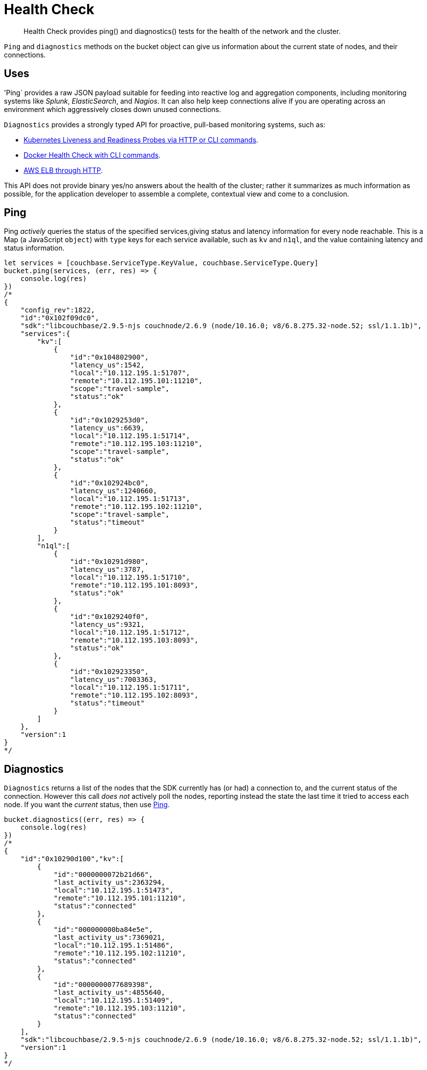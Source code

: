 = Health Check
:nav-title: Health Check
:page-topic-type: concept
:page-aliases: concept-docs:health-check

[abstract]
Health Check provides ping() and diagnostics() tests for the health of the network and the cluster.


`Ping` and `diagnostics` methods on the bucket object can give us information about the current state of nodes, and their connections.

== Uses

'Ping` provides a raw JSON payload suitable for feeding into reactive log and aggregation components, including monitoring systems like _Splunk_, _ElasticSearch_, and _Nagios_.
It can also help keep connections alive if you are operating across an environment which aggressively closes down unused connections.

`Diagnostics` provides a strongly typed API for proactive, pull-based monitoring systems, such as:

* https://kubernetes.io/docs/tasks/configure-pod-container/configure-liveness-readiness-probes/[Kubernetes Liveness and Readiness Probes via HTTP or CLI commands].
* https://docs.docker.com/engine/reference/builder/#healthcheck[Docker Health Check with CLI commands].
* http://docs.aws.amazon.com/elasticloadbalancing/latest/classic/elb-healthchecks.html[AWS ELB through HTTP].

This API does not provide binary yes/no answers about the health of the cluster; rather it summarizes as much information as possible, for the application developer to assemble a complete, contextual view and come to a conclusion.


== Ping

Ping _actively_ queries the status of the specified services,giving status and latency information for every node reachable.
This is a Map (a JavaScript `object`) with `type` keys for each service available, such as `kv` and `n1ql`, and the value containing latency and status information.


[source,javascript]
----
let services = [couchbase.ServiceType.KeyValue, couchbase.ServiceType.Query]
bucket.ping(services, (err, res) => {
    console.log(res)
})
/*
{
    "config_rev":1822,
    "id":"0x102f09dc0",
    "sdk":"libcouchbase/2.9.5-njs couchnode/2.6.9 (node/10.16.0; v8/6.8.275.32-node.52; ssl/1.1.1b)",
    "services":{
        "kv":[
            {
                "id":"0x104802900",
                "latency_us":1542,
                "local":"10.112.195.1:51707",
                "remote":"10.112.195.101:11210",
                "scope":"travel-sample",
                "status":"ok"
            },
            {
                "id":"0x1029253d0",
                "latency_us":6639,
                "local":"10.112.195.1:51714",
                "remote":"10.112.195.103:11210",
                "scope":"travel-sample",
                "status":"ok"
            },
            {
                "id":"0x102924bc0",
                "latency_us":1240660,
                "local":"10.112.195.1:51713",
                "remote":"10.112.195.102:11210",
                "scope":"travel-sample",
                "status":"timeout"
            }
        ],
        "n1ql":[
            {
                "id":"0x10291d980",
                "latency_us":3787,
                "local":"10.112.195.1:51710",
                "remote":"10.112.195.101:8093",
                "status":"ok"
            },
            {
                "id":"0x1029240f0",
                "latency_us":9321,
                "local":"10.112.195.1:51712",
                "remote":"10.112.195.103:8093",
                "status":"ok"
            },
            {
                "id":"0x102923350",
                "latency_us":7003363,
                "local":"10.112.195.1:51711",
                "remote":"10.112.195.102:8093",
                "status":"timeout"
            }
        ]
    },
    "version":1
}
*/
----


== Diagnostics

`Diagnostics` returns a list of the nodes that the SDK currently has (or had) a connection to, and the current status of the connection.
However this call _does not_ actively poll the nodes, reporting instead the state the last time it tried to access each node.
If you want the _current_ status, then use xref:#ping[Ping].

[source,javascript]
----
bucket.diagnostics((err, res) => {
    console.log(res)
})
/*
{
    "id":"0x10290d100","kv":[
        {
            "id":"0000000072b21d66",
            "last_activity_us":2363294,
            "local":"10.112.195.1:51473",
            "remote":"10.112.195.101:11210",
            "status":"connected"
        },
        {
            "id":"000000000ba84e5e",
            "last_activity_us":7369021,
            "local":"10.112.195.1:51486",
            "remote":"10.112.195.102:11210",
            "status":"connected"
        },
        {
            "id":"0000000077689398",
            "last_activity_us":4855640,
            "local":"10.112.195.1:51409",
            "remote":"10.112.195.103:11210",
            "status":"connected"
        }
    ],
    "sdk":"libcouchbase/2.9.5-njs couchnode/2.6.9 (node/10.16.0; v8/6.8.275.32-node.52; ssl/1.1.1b)",
    "version":1
}
*/
----

